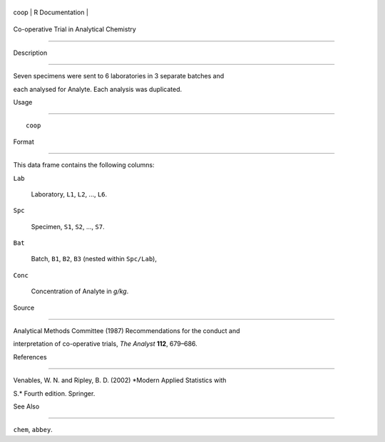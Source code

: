 +--------+-------------------+
| coop   | R Documentation   |
+--------+-------------------+

Co-operative Trial in Analytical Chemistry
------------------------------------------

Description
~~~~~~~~~~~

Seven specimens were sent to 6 laboratories in 3 separate batches and
each analysed for Analyte. Each analysis was duplicated.

Usage
~~~~~

::

    coop

Format
~~~~~~

This data frame contains the following columns:

``Lab``
    Laboratory, ``L1``, ``L2``, ..., ``L6``.

``Spc``
    Specimen, ``S1``, ``S2``, ..., ``S7``.

``Bat``
    Batch, ``B1``, ``B2``, ``B3`` (nested within ``Spc/Lab``),

``Conc``
    Concentration of Analyte in *g/kg*.

Source
~~~~~~

Analytical Methods Committee (1987) Recommendations for the conduct and
interpretation of co-operative trials, *The Analyst* **112**, 679–686.

References
~~~~~~~~~~

Venables, W. N. and Ripley, B. D. (2002) *Modern Applied Statistics with
S.* Fourth edition. Springer.

See Also
~~~~~~~~

``chem``, ``abbey``.
